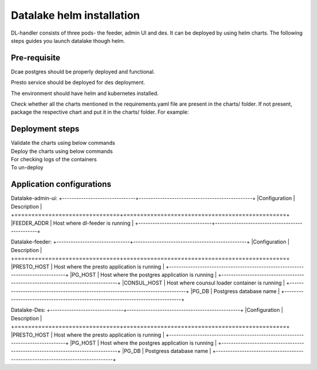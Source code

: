 .. This work is licensed under a Creative Commons Attribution 4.0 International License.
.. http://creativecommons.org/licenses/by/4.0
.. _dl-installation-helm:

Datalake helm installation
==========================

DL-handler consists of three pods- the feeder, admin UI and des. It can be deployed by using helm charts. The following steps
guides you launch datalake though helm.



Pre-requisite
~~~~~~~~~~~~~
Dcae postgres should be properly deployed and functional.

Presto service should be deployed for des deployment.

The environment should have helm and kubernetes installed.

Check whether all the charts mentioned in the requirements.yaml file are present in the charts/ folder. If not present,
package the respective chart and put it in the charts/ folder.
For example:
    .. code-block:: bash
        helm package <dcaegen2-services-common>



Deployment steps
~~~~~~~~~~~~~~~~
Validate the charts using below commands
    .. code-block:: bash
        helm lint <dcae-datalake-admin-ui>
        helm lint <dcae-datalake-feeder>
        helm lint <dcae-datalake-des>


Deploy the charts using below commands
    .. code-block:: bash
        helm install <datalake-admin-ui> <dcae-datalake-admin-ui> --namespace onap --set global.masterPassword=<password>
        helm install <datalake-feeder> <dcae-datalake-feeder> --namespace onap --set global.masterPassword=<password>
        helm install <datalake-des> <dcae-datalake-des> --namespace onap --set global.masterPassword=<password>


For checking logs of the containers
    .. code-block:: bash
        kubectl logs -f -n onap <dev-dcae-datalake-admin-ui-843bfsk4f4-btd7s> -c <dcae-datalake-admin-ui>
        kubectl logs -f -n onap <dev-dcae-datalake-feeder-758bbf547b-ctf6s> -c <dcae-datalake-feeder>
        kubectl logs -f -n onap <dev-dcae-datalake-des-56465d86fd-2w56c> -c <dcae-datalake-des>


To un-deploy
    .. code-block:: bash
        helm uninstall <datalake-admin-ui>
        helm uninstall <datalake-feeder>
        helm uninstall <datalake-des>



Application configurations
~~~~~~~~~~~~~~~~~~~~~~~~~~
Datalake-admin-ui:
+-------------------------------+------------------------------------------------+
|Configuration                  | Description                                    |
+===============================+================================================+
|FEEDER_ADDR                    | Host where dl-feeder is running                |
+-------------------------------+------------------------------------------------+


Datalake-feeder:
+-------------------------------+------------------------------------------------+
|Configuration                  | Description                                    |
+===============================+================================================+
|PRESTO_HOST			| Host where the presto application is running   |
+--------------------------------------------------------------------------------+
|PG_HOST			| Host where the postgres application is running |
+--------------------------------------------------------------------------------+
|CONSUL_HOST			| Host where counsul loader container is running |
+--------------------------------------------------------------------------------+
|PG_DB				| Postgress database name			 |
+--------------------------------------------------------------------------------+


Datalake-Des:
+-------------------------------+------------------------------------------------+
|Configuration                  | Description                                    |
+===============================+================================================+
|PRESTO_HOST			| Host where the presto application is running   |
+--------------------------------------------------------------------------------+
|PG_HOST			| Host where the postgres application is running |
+--------------------------------------------------------------------------------+
|PG_DB				| Postgress database name			 |
+--------------------------------------------------------------------------------+

